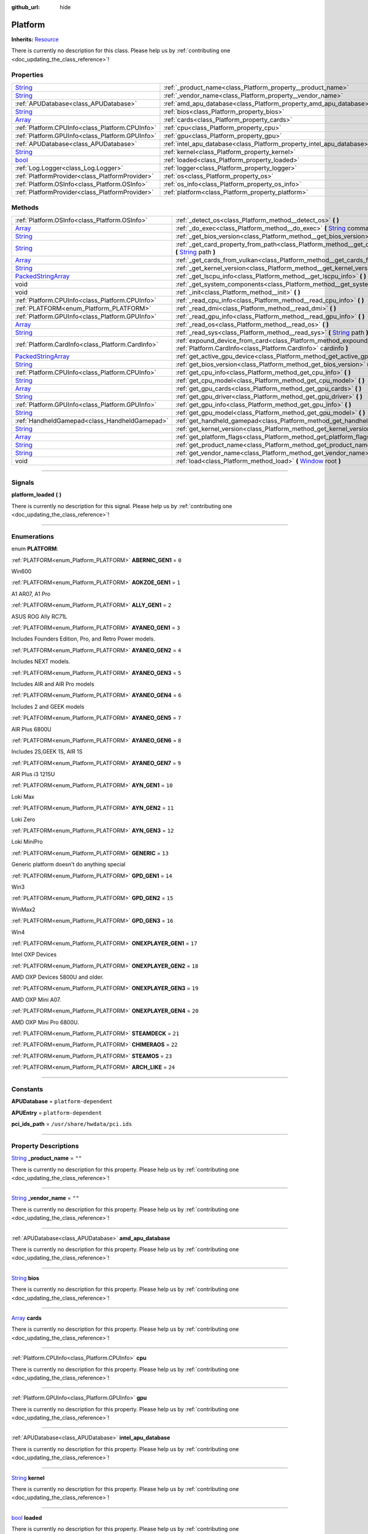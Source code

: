 :github_url: hide

.. DO NOT EDIT THIS FILE!!!
.. Generated automatically from Godot engine sources.
.. Generator: https://github.com/godotengine/godot/tree/master/doc/tools/make_rst.py.
.. XML source: https://github.com/godotengine/godot/tree/master/api/classes/Platform.xml.

.. _class_Platform:

Platform
========

**Inherits:** `Resource <https://docs.godotengine.org/en/stable/classes/class_resource.html>`_

.. container:: contribute

	There is currently no description for this class. Please help us by :ref:`contributing one <doc_updating_the_class_reference>`!

.. rst-class:: classref-reftable-group

Properties
----------

.. table::
   :widths: auto

   +------------------------------------------------------------------------------+-----------------------------------------------------------------------+--------+
   | `String <https://docs.godotengine.org/en/stable/classes/class_string.html>`_ | :ref:`_product_name<class_Platform_property__product_name>`           | ``""`` |
   +------------------------------------------------------------------------------+-----------------------------------------------------------------------+--------+
   | `String <https://docs.godotengine.org/en/stable/classes/class_string.html>`_ | :ref:`_vendor_name<class_Platform_property__vendor_name>`             | ``""`` |
   +------------------------------------------------------------------------------+-----------------------------------------------------------------------+--------+
   | :ref:`APUDatabase<class_APUDatabase>`                                        | :ref:`amd_apu_database<class_Platform_property_amd_apu_database>`     |        |
   +------------------------------------------------------------------------------+-----------------------------------------------------------------------+--------+
   | `String <https://docs.godotengine.org/en/stable/classes/class_string.html>`_ | :ref:`bios<class_Platform_property_bios>`                             |        |
   +------------------------------------------------------------------------------+-----------------------------------------------------------------------+--------+
   | `Array <https://docs.godotengine.org/en/stable/classes/class_array.html>`_   | :ref:`cards<class_Platform_property_cards>`                           |        |
   +------------------------------------------------------------------------------+-----------------------------------------------------------------------+--------+
   | :ref:`Platform.CPUInfo<class_Platform.CPUInfo>`                              | :ref:`cpu<class_Platform_property_cpu>`                               |        |
   +------------------------------------------------------------------------------+-----------------------------------------------------------------------+--------+
   | :ref:`Platform.GPUInfo<class_Platform.GPUInfo>`                              | :ref:`gpu<class_Platform_property_gpu>`                               |        |
   +------------------------------------------------------------------------------+-----------------------------------------------------------------------+--------+
   | :ref:`APUDatabase<class_APUDatabase>`                                        | :ref:`intel_apu_database<class_Platform_property_intel_apu_database>` |        |
   +------------------------------------------------------------------------------+-----------------------------------------------------------------------+--------+
   | `String <https://docs.godotengine.org/en/stable/classes/class_string.html>`_ | :ref:`kernel<class_Platform_property_kernel>`                         |        |
   +------------------------------------------------------------------------------+-----------------------------------------------------------------------+--------+
   | `bool <https://docs.godotengine.org/en/stable/classes/class_bool.html>`_     | :ref:`loaded<class_Platform_property_loaded>`                         |        |
   +------------------------------------------------------------------------------+-----------------------------------------------------------------------+--------+
   | :ref:`Log.Logger<class_Log.Logger>`                                          | :ref:`logger<class_Platform_property_logger>`                         |        |
   +------------------------------------------------------------------------------+-----------------------------------------------------------------------+--------+
   | :ref:`PlatformProvider<class_PlatformProvider>`                              | :ref:`os<class_Platform_property_os>`                                 |        |
   +------------------------------------------------------------------------------+-----------------------------------------------------------------------+--------+
   | :ref:`Platform.OSInfo<class_Platform.OSInfo>`                                | :ref:`os_info<class_Platform_property_os_info>`                       |        |
   +------------------------------------------------------------------------------+-----------------------------------------------------------------------+--------+
   | :ref:`PlatformProvider<class_PlatformProvider>`                              | :ref:`platform<class_Platform_property_platform>`                     |        |
   +------------------------------------------------------------------------------+-----------------------------------------------------------------------+--------+

.. rst-class:: classref-reftable-group

Methods
-------

.. table::
   :widths: auto

   +----------------------------------------------------------------------------------------------------+-----------------------------------------------------------------------------------------------------------------------------------------------------------------------------------------------------------------------------------+
   | :ref:`Platform.OSInfo<class_Platform.OSInfo>`                                                      | :ref:`_detect_os<class_Platform_method__detect_os>` **(** **)**                                                                                                                                                                   |
   +----------------------------------------------------------------------------------------------------+-----------------------------------------------------------------------------------------------------------------------------------------------------------------------------------------------------------------------------------+
   | `Array <https://docs.godotengine.org/en/stable/classes/class_array.html>`_                         | :ref:`_do_exec<class_Platform_method__do_exec>` **(** `String <https://docs.godotengine.org/en/stable/classes/class_string.html>`_ command, `Array <https://docs.godotengine.org/en/stable/classes/class_array.html>`_ args **)** |
   +----------------------------------------------------------------------------------------------------+-----------------------------------------------------------------------------------------------------------------------------------------------------------------------------------------------------------------------------------+
   | `String <https://docs.godotengine.org/en/stable/classes/class_string.html>`_                       | :ref:`_get_bios_version<class_Platform_method__get_bios_version>` **(** **)**                                                                                                                                                     |
   +----------------------------------------------------------------------------------------------------+-----------------------------------------------------------------------------------------------------------------------------------------------------------------------------------------------------------------------------------+
   | `String <https://docs.godotengine.org/en/stable/classes/class_string.html>`_                       | :ref:`_get_card_property_from_path<class_Platform_method__get_card_property_from_path>` **(** `String <https://docs.godotengine.org/en/stable/classes/class_string.html>`_ path **)**                                             |
   +----------------------------------------------------------------------------------------------------+-----------------------------------------------------------------------------------------------------------------------------------------------------------------------------------------------------------------------------------+
   | `Array <https://docs.godotengine.org/en/stable/classes/class_array.html>`_                         | :ref:`_get_cards_from_vulkan<class_Platform_method__get_cards_from_vulkan>` **(** **)**                                                                                                                                           |
   +----------------------------------------------------------------------------------------------------+-----------------------------------------------------------------------------------------------------------------------------------------------------------------------------------------------------------------------------------+
   | `String <https://docs.godotengine.org/en/stable/classes/class_string.html>`_                       | :ref:`_get_kernel_version<class_Platform_method__get_kernel_version>` **(** **)**                                                                                                                                                 |
   +----------------------------------------------------------------------------------------------------+-----------------------------------------------------------------------------------------------------------------------------------------------------------------------------------------------------------------------------------+
   | `PackedStringArray <https://docs.godotengine.org/en/stable/classes/class_packedstringarray.html>`_ | :ref:`_get_lscpu_info<class_Platform_method__get_lscpu_info>` **(** **)**                                                                                                                                                         |
   +----------------------------------------------------------------------------------------------------+-----------------------------------------------------------------------------------------------------------------------------------------------------------------------------------------------------------------------------------+
   | void                                                                                               | :ref:`_get_system_components<class_Platform_method__get_system_components>` **(** **)**                                                                                                                                           |
   +----------------------------------------------------------------------------------------------------+-----------------------------------------------------------------------------------------------------------------------------------------------------------------------------------------------------------------------------------+
   | void                                                                                               | :ref:`_init<class_Platform_method__init>` **(** **)**                                                                                                                                                                             |
   +----------------------------------------------------------------------------------------------------+-----------------------------------------------------------------------------------------------------------------------------------------------------------------------------------------------------------------------------------+
   | :ref:`Platform.CPUInfo<class_Platform.CPUInfo>`                                                    | :ref:`_read_cpu_info<class_Platform_method__read_cpu_info>` **(** **)**                                                                                                                                                           |
   +----------------------------------------------------------------------------------------------------+-----------------------------------------------------------------------------------------------------------------------------------------------------------------------------------------------------------------------------------+
   | :ref:`PLATFORM<enum_Platform_PLATFORM>`                                                            | :ref:`_read_dmi<class_Platform_method__read_dmi>` **(** **)**                                                                                                                                                                     |
   +----------------------------------------------------------------------------------------------------+-----------------------------------------------------------------------------------------------------------------------------------------------------------------------------------------------------------------------------------+
   | :ref:`Platform.GPUInfo<class_Platform.GPUInfo>`                                                    | :ref:`_read_gpu_info<class_Platform_method__read_gpu_info>` **(** **)**                                                                                                                                                           |
   +----------------------------------------------------------------------------------------------------+-----------------------------------------------------------------------------------------------------------------------------------------------------------------------------------------------------------------------------------+
   | `Array <https://docs.godotengine.org/en/stable/classes/class_array.html>`_                         | :ref:`_read_os<class_Platform_method__read_os>` **(** **)**                                                                                                                                                                       |
   +----------------------------------------------------------------------------------------------------+-----------------------------------------------------------------------------------------------------------------------------------------------------------------------------------------------------------------------------------+
   | `String <https://docs.godotengine.org/en/stable/classes/class_string.html>`_                       | :ref:`_read_sys<class_Platform_method__read_sys>` **(** `String <https://docs.godotengine.org/en/stable/classes/class_string.html>`_ path **)**                                                                                   |
   +----------------------------------------------------------------------------------------------------+-----------------------------------------------------------------------------------------------------------------------------------------------------------------------------------------------------------------------------------+
   | :ref:`Platform.CardInfo<class_Platform.CardInfo>`                                                  | :ref:`expound_device_from_card<class_Platform_method_expound_device_from_card>` **(** :ref:`Platform.CardInfo<class_Platform.CardInfo>` cardinfo **)**                                                                            |
   +----------------------------------------------------------------------------------------------------+-----------------------------------------------------------------------------------------------------------------------------------------------------------------------------------------------------------------------------------+
   | `PackedStringArray <https://docs.godotengine.org/en/stable/classes/class_packedstringarray.html>`_ | :ref:`get_active_gpu_device<class_Platform_method_get_active_gpu_device>` **(** **)**                                                                                                                                             |
   +----------------------------------------------------------------------------------------------------+-----------------------------------------------------------------------------------------------------------------------------------------------------------------------------------------------------------------------------------+
   | `String <https://docs.godotengine.org/en/stable/classes/class_string.html>`_                       | :ref:`get_bios_version<class_Platform_method_get_bios_version>` **(** **)**                                                                                                                                                       |
   +----------------------------------------------------------------------------------------------------+-----------------------------------------------------------------------------------------------------------------------------------------------------------------------------------------------------------------------------------+
   | :ref:`Platform.CPUInfo<class_Platform.CPUInfo>`                                                    | :ref:`get_cpu_info<class_Platform_method_get_cpu_info>` **(** **)**                                                                                                                                                               |
   +----------------------------------------------------------------------------------------------------+-----------------------------------------------------------------------------------------------------------------------------------------------------------------------------------------------------------------------------------+
   | `String <https://docs.godotengine.org/en/stable/classes/class_string.html>`_                       | :ref:`get_cpu_model<class_Platform_method_get_cpu_model>` **(** **)**                                                                                                                                                             |
   +----------------------------------------------------------------------------------------------------+-----------------------------------------------------------------------------------------------------------------------------------------------------------------------------------------------------------------------------------+
   | `Array <https://docs.godotengine.org/en/stable/classes/class_array.html>`_                         | :ref:`get_gpu_cards<class_Platform_method_get_gpu_cards>` **(** **)**                                                                                                                                                             |
   +----------------------------------------------------------------------------------------------------+-----------------------------------------------------------------------------------------------------------------------------------------------------------------------------------------------------------------------------------+
   | `String <https://docs.godotengine.org/en/stable/classes/class_string.html>`_                       | :ref:`get_gpu_driver<class_Platform_method_get_gpu_driver>` **(** **)**                                                                                                                                                           |
   +----------------------------------------------------------------------------------------------------+-----------------------------------------------------------------------------------------------------------------------------------------------------------------------------------------------------------------------------------+
   | :ref:`Platform.GPUInfo<class_Platform.GPUInfo>`                                                    | :ref:`get_gpu_info<class_Platform_method_get_gpu_info>` **(** **)**                                                                                                                                                               |
   +----------------------------------------------------------------------------------------------------+-----------------------------------------------------------------------------------------------------------------------------------------------------------------------------------------------------------------------------------+
   | `String <https://docs.godotengine.org/en/stable/classes/class_string.html>`_                       | :ref:`get_gpu_model<class_Platform_method_get_gpu_model>` **(** **)**                                                                                                                                                             |
   +----------------------------------------------------------------------------------------------------+-----------------------------------------------------------------------------------------------------------------------------------------------------------------------------------------------------------------------------------+
   | :ref:`HandheldGamepad<class_HandheldGamepad>`                                                      | :ref:`get_handheld_gamepad<class_Platform_method_get_handheld_gamepad>` **(** **)**                                                                                                                                               |
   +----------------------------------------------------------------------------------------------------+-----------------------------------------------------------------------------------------------------------------------------------------------------------------------------------------------------------------------------------+
   | `String <https://docs.godotengine.org/en/stable/classes/class_string.html>`_                       | :ref:`get_kernel_version<class_Platform_method_get_kernel_version>` **(** **)**                                                                                                                                                   |
   +----------------------------------------------------------------------------------------------------+-----------------------------------------------------------------------------------------------------------------------------------------------------------------------------------------------------------------------------------+
   | `Array <https://docs.godotengine.org/en/stable/classes/class_array.html>`_                         | :ref:`get_platform_flags<class_Platform_method_get_platform_flags>` **(** **)**                                                                                                                                                   |
   +----------------------------------------------------------------------------------------------------+-----------------------------------------------------------------------------------------------------------------------------------------------------------------------------------------------------------------------------------+
   | `String <https://docs.godotengine.org/en/stable/classes/class_string.html>`_                       | :ref:`get_product_name<class_Platform_method_get_product_name>` **(** **)**                                                                                                                                                       |
   +----------------------------------------------------------------------------------------------------+-----------------------------------------------------------------------------------------------------------------------------------------------------------------------------------------------------------------------------------+
   | `String <https://docs.godotengine.org/en/stable/classes/class_string.html>`_                       | :ref:`get_vendor_name<class_Platform_method_get_vendor_name>` **(** **)**                                                                                                                                                         |
   +----------------------------------------------------------------------------------------------------+-----------------------------------------------------------------------------------------------------------------------------------------------------------------------------------------------------------------------------------+
   | void                                                                                               | :ref:`load<class_Platform_method_load>` **(** `Window <https://docs.godotengine.org/en/stable/classes/class_window.html>`_ root **)**                                                                                             |
   +----------------------------------------------------------------------------------------------------+-----------------------------------------------------------------------------------------------------------------------------------------------------------------------------------------------------------------------------------+

.. rst-class:: classref-section-separator

----

.. rst-class:: classref-descriptions-group

Signals
-------

.. _class_Platform_signal_platform_loaded:

.. rst-class:: classref-signal

**platform_loaded** **(** **)**

.. container:: contribute

	There is currently no description for this signal. Please help us by :ref:`contributing one <doc_updating_the_class_reference>`!

.. rst-class:: classref-section-separator

----

.. rst-class:: classref-descriptions-group

Enumerations
------------

.. _enum_Platform_PLATFORM:

.. rst-class:: classref-enumeration

enum **PLATFORM**:

.. _class_Platform_constant_ABERNIC_GEN1:

.. rst-class:: classref-enumeration-constant

:ref:`PLATFORM<enum_Platform_PLATFORM>` **ABERNIC_GEN1** = ``0``

Win600

.. _class_Platform_constant_AOKZOE_GEN1:

.. rst-class:: classref-enumeration-constant

:ref:`PLATFORM<enum_Platform_PLATFORM>` **AOKZOE_GEN1** = ``1``

A1 AR07, A1 Pro

.. _class_Platform_constant_ALLY_GEN1:

.. rst-class:: classref-enumeration-constant

:ref:`PLATFORM<enum_Platform_PLATFORM>` **ALLY_GEN1** = ``2``

ASUS ROG Ally RC71L

.. _class_Platform_constant_AYANEO_GEN1:

.. rst-class:: classref-enumeration-constant

:ref:`PLATFORM<enum_Platform_PLATFORM>` **AYANEO_GEN1** = ``3``

Includes Founders Edition, Pro, and Retro Power models.

.. _class_Platform_constant_AYANEO_GEN2:

.. rst-class:: classref-enumeration-constant

:ref:`PLATFORM<enum_Platform_PLATFORM>` **AYANEO_GEN2** = ``4``

Includes NEXT models.

.. _class_Platform_constant_AYANEO_GEN3:

.. rst-class:: classref-enumeration-constant

:ref:`PLATFORM<enum_Platform_PLATFORM>` **AYANEO_GEN3** = ``5``

Includes AIR and AIR Pro models

.. _class_Platform_constant_AYANEO_GEN4:

.. rst-class:: classref-enumeration-constant

:ref:`PLATFORM<enum_Platform_PLATFORM>` **AYANEO_GEN4** = ``6``

Includes 2 and GEEK models

.. _class_Platform_constant_AYANEO_GEN5:

.. rst-class:: classref-enumeration-constant

:ref:`PLATFORM<enum_Platform_PLATFORM>` **AYANEO_GEN5** = ``7``

AIR Plus 6800U

.. _class_Platform_constant_AYANEO_GEN6:

.. rst-class:: classref-enumeration-constant

:ref:`PLATFORM<enum_Platform_PLATFORM>` **AYANEO_GEN6** = ``8``

Includes 2S,GEEK 1S, AIR 1S

.. _class_Platform_constant_AYANEO_GEN7:

.. rst-class:: classref-enumeration-constant

:ref:`PLATFORM<enum_Platform_PLATFORM>` **AYANEO_GEN7** = ``9``

AIR Plus i3 1215U

.. _class_Platform_constant_AYN_GEN1:

.. rst-class:: classref-enumeration-constant

:ref:`PLATFORM<enum_Platform_PLATFORM>` **AYN_GEN1** = ``10``

Loki Max

.. _class_Platform_constant_AYN_GEN2:

.. rst-class:: classref-enumeration-constant

:ref:`PLATFORM<enum_Platform_PLATFORM>` **AYN_GEN2** = ``11``

Loki Zero

.. _class_Platform_constant_AYN_GEN3:

.. rst-class:: classref-enumeration-constant

:ref:`PLATFORM<enum_Platform_PLATFORM>` **AYN_GEN3** = ``12``

Loki MiniPro

.. _class_Platform_constant_GENERIC:

.. rst-class:: classref-enumeration-constant

:ref:`PLATFORM<enum_Platform_PLATFORM>` **GENERIC** = ``13``

Generic platform doesn't do anything special

.. _class_Platform_constant_GPD_GEN1:

.. rst-class:: classref-enumeration-constant

:ref:`PLATFORM<enum_Platform_PLATFORM>` **GPD_GEN1** = ``14``

Win3

.. _class_Platform_constant_GPD_GEN2:

.. rst-class:: classref-enumeration-constant

:ref:`PLATFORM<enum_Platform_PLATFORM>` **GPD_GEN2** = ``15``

WinMax2

.. _class_Platform_constant_GPD_GEN3:

.. rst-class:: classref-enumeration-constant

:ref:`PLATFORM<enum_Platform_PLATFORM>` **GPD_GEN3** = ``16``

Win4

.. _class_Platform_constant_ONEXPLAYER_GEN1:

.. rst-class:: classref-enumeration-constant

:ref:`PLATFORM<enum_Platform_PLATFORM>` **ONEXPLAYER_GEN1** = ``17``

Intel OXP Devices

.. _class_Platform_constant_ONEXPLAYER_GEN2:

.. rst-class:: classref-enumeration-constant

:ref:`PLATFORM<enum_Platform_PLATFORM>` **ONEXPLAYER_GEN2** = ``18``

AMD OXP Devices 5800U and older.

.. _class_Platform_constant_ONEXPLAYER_GEN3:

.. rst-class:: classref-enumeration-constant

:ref:`PLATFORM<enum_Platform_PLATFORM>` **ONEXPLAYER_GEN3** = ``19``

AMD OXP Mini A07.

.. _class_Platform_constant_ONEXPLAYER_GEN4:

.. rst-class:: classref-enumeration-constant

:ref:`PLATFORM<enum_Platform_PLATFORM>` **ONEXPLAYER_GEN4** = ``20``

AMD OXP Mini Pro 6800U.

.. _class_Platform_constant_STEAMDECK:

.. rst-class:: classref-enumeration-constant

:ref:`PLATFORM<enum_Platform_PLATFORM>` **STEAMDECK** = ``21``



.. _class_Platform_constant_CHIMERAOS:

.. rst-class:: classref-enumeration-constant

:ref:`PLATFORM<enum_Platform_PLATFORM>` **CHIMERAOS** = ``22``



.. _class_Platform_constant_STEAMOS:

.. rst-class:: classref-enumeration-constant

:ref:`PLATFORM<enum_Platform_PLATFORM>` **STEAMOS** = ``23``



.. _class_Platform_constant_ARCH_LIKE:

.. rst-class:: classref-enumeration-constant

:ref:`PLATFORM<enum_Platform_PLATFORM>` **ARCH_LIKE** = ``24``



.. rst-class:: classref-section-separator

----

.. rst-class:: classref-descriptions-group

Constants
---------

.. _class_Platform_constant_APUDatabase:

.. rst-class:: classref-constant

**APUDatabase** = ``platform-dependent``



.. _class_Platform_constant_APUEntry:

.. rst-class:: classref-constant

**APUEntry** = ``platform-dependent``



.. _class_Platform_constant_pci_ids_path:

.. rst-class:: classref-constant

**pci_ids_path** = ``/usr/share/hwdata/pci.ids``



.. rst-class:: classref-section-separator

----

.. rst-class:: classref-descriptions-group

Property Descriptions
---------------------

.. _class_Platform_property__product_name:

.. rst-class:: classref-property

`String <https://docs.godotengine.org/en/stable/classes/class_string.html>`_ **_product_name** = ``""``

.. container:: contribute

	There is currently no description for this property. Please help us by :ref:`contributing one <doc_updating_the_class_reference>`!

.. rst-class:: classref-item-separator

----

.. _class_Platform_property__vendor_name:

.. rst-class:: classref-property

`String <https://docs.godotengine.org/en/stable/classes/class_string.html>`_ **_vendor_name** = ``""``

.. container:: contribute

	There is currently no description for this property. Please help us by :ref:`contributing one <doc_updating_the_class_reference>`!

.. rst-class:: classref-item-separator

----

.. _class_Platform_property_amd_apu_database:

.. rst-class:: classref-property

:ref:`APUDatabase<class_APUDatabase>` **amd_apu_database**

.. container:: contribute

	There is currently no description for this property. Please help us by :ref:`contributing one <doc_updating_the_class_reference>`!

.. rst-class:: classref-item-separator

----

.. _class_Platform_property_bios:

.. rst-class:: classref-property

`String <https://docs.godotengine.org/en/stable/classes/class_string.html>`_ **bios**

.. container:: contribute

	There is currently no description for this property. Please help us by :ref:`contributing one <doc_updating_the_class_reference>`!

.. rst-class:: classref-item-separator

----

.. _class_Platform_property_cards:

.. rst-class:: classref-property

`Array <https://docs.godotengine.org/en/stable/classes/class_array.html>`_ **cards**

.. container:: contribute

	There is currently no description for this property. Please help us by :ref:`contributing one <doc_updating_the_class_reference>`!

.. rst-class:: classref-item-separator

----

.. _class_Platform_property_cpu:

.. rst-class:: classref-property

:ref:`Platform.CPUInfo<class_Platform.CPUInfo>` **cpu**

.. container:: contribute

	There is currently no description for this property. Please help us by :ref:`contributing one <doc_updating_the_class_reference>`!

.. rst-class:: classref-item-separator

----

.. _class_Platform_property_gpu:

.. rst-class:: classref-property

:ref:`Platform.GPUInfo<class_Platform.GPUInfo>` **gpu**

.. container:: contribute

	There is currently no description for this property. Please help us by :ref:`contributing one <doc_updating_the_class_reference>`!

.. rst-class:: classref-item-separator

----

.. _class_Platform_property_intel_apu_database:

.. rst-class:: classref-property

:ref:`APUDatabase<class_APUDatabase>` **intel_apu_database**

.. container:: contribute

	There is currently no description for this property. Please help us by :ref:`contributing one <doc_updating_the_class_reference>`!

.. rst-class:: classref-item-separator

----

.. _class_Platform_property_kernel:

.. rst-class:: classref-property

`String <https://docs.godotengine.org/en/stable/classes/class_string.html>`_ **kernel**

.. container:: contribute

	There is currently no description for this property. Please help us by :ref:`contributing one <doc_updating_the_class_reference>`!

.. rst-class:: classref-item-separator

----

.. _class_Platform_property_loaded:

.. rst-class:: classref-property

`bool <https://docs.godotengine.org/en/stable/classes/class_bool.html>`_ **loaded**

.. container:: contribute

	There is currently no description for this property. Please help us by :ref:`contributing one <doc_updating_the_class_reference>`!

.. rst-class:: classref-item-separator

----

.. _class_Platform_property_logger:

.. rst-class:: classref-property

:ref:`Log.Logger<class_Log.Logger>` **logger**

.. container:: contribute

	There is currently no description for this property. Please help us by :ref:`contributing one <doc_updating_the_class_reference>`!

.. rst-class:: classref-item-separator

----

.. _class_Platform_property_os:

.. rst-class:: classref-property

:ref:`PlatformProvider<class_PlatformProvider>` **os**

The OS platform provider detected

.. rst-class:: classref-item-separator

----

.. _class_Platform_property_os_info:

.. rst-class:: classref-property

:ref:`Platform.OSInfo<class_Platform.OSInfo>` **os_info**

Detected Operating System information

.. rst-class:: classref-item-separator

----

.. _class_Platform_property_platform:

.. rst-class:: classref-property

:ref:`PlatformProvider<class_PlatformProvider>` **platform**

The hardware platform provider detected

.. rst-class:: classref-section-separator

----

.. rst-class:: classref-descriptions-group

Method Descriptions
-------------------

.. _class_Platform_method__detect_os:

.. rst-class:: classref-method

:ref:`Platform.OSInfo<class_Platform.OSInfo>` **_detect_os** **(** **)**

Detect the currently running OS

.. rst-class:: classref-item-separator

----

.. _class_Platform_method__do_exec:

.. rst-class:: classref-method

`Array <https://docs.godotengine.org/en/stable/classes/class_array.html>`_ **_do_exec** **(** `String <https://docs.godotengine.org/en/stable/classes/class_string.html>`_ command, `Array <https://docs.godotengine.org/en/stable/classes/class_array.html>`_ args **)**

returns result of OS.Execute in a reliable data structure

.. rst-class:: classref-item-separator

----

.. _class_Platform_method__get_bios_version:

.. rst-class:: classref-method

`String <https://docs.godotengine.org/en/stable/classes/class_string.html>`_ **_get_bios_version** **(** **)**

Queries /sys/class for BIOS information

.. rst-class:: classref-item-separator

----

.. _class_Platform_method__get_card_property_from_path:

.. rst-class:: classref-method

`String <https://docs.godotengine.org/en/stable/classes/class_string.html>`_ **_get_card_property_from_path** **(** `String <https://docs.godotengine.org/en/stable/classes/class_string.html>`_ path **)**

Helper function that simplifies reading id values from a given path.

.. rst-class:: classref-item-separator

----

.. _class_Platform_method__get_cards_from_vulkan:

.. rst-class:: classref-method

`Array <https://docs.godotengine.org/en/stable/classes/class_array.html>`_ **_get_cards_from_vulkan** **(** **)**

Returns a an array of PackedStringArray's that each represent a sing GPU identified in vulkaninfo.

.. rst-class:: classref-item-separator

----

.. _class_Platform_method__get_kernel_version:

.. rst-class:: classref-method

`String <https://docs.godotengine.org/en/stable/classes/class_string.html>`_ **_get_kernel_version** **(** **)**

Run uname and return the data from it.

.. rst-class:: classref-item-separator

----

.. _class_Platform_method__get_lscpu_info:

.. rst-class:: classref-method

`PackedStringArray <https://docs.godotengine.org/en/stable/classes/class_packedstringarray.html>`_ **_get_lscpu_info** **(** **)**

Provides info on the GPU vendor, model, and capabilities.

.. rst-class:: classref-item-separator

----

.. _class_Platform_method__get_system_components:

.. rst-class:: classref-method

void **_get_system_components** **(** **)**

Reads the hardware.

.. rst-class:: classref-item-separator

----

.. _class_Platform_method__init:

.. rst-class:: classref-method

void **_init** **(** **)**

.. container:: contribute

	There is currently no description for this method. Please help us by :ref:`contributing one <doc_updating_the_class_reference>`!

.. rst-class:: classref-item-separator

----

.. _class_Platform_method__read_cpu_info:

.. rst-class:: classref-method

:ref:`Platform.CPUInfo<class_Platform.CPUInfo>` **_read_cpu_info** **(** **)**

Provides info on the CPU vendor, model, and capabilities.

.. rst-class:: classref-item-separator

----

.. _class_Platform_method__read_dmi:

.. rst-class:: classref-method

:ref:`PLATFORM<enum_Platform_PLATFORM>` **_read_dmi** **(** **)**

.. container:: contribute

	There is currently no description for this method. Please help us by :ref:`contributing one <doc_updating_the_class_reference>`!

.. rst-class:: classref-item-separator

----

.. _class_Platform_method__read_gpu_info:

.. rst-class:: classref-method

:ref:`Platform.GPUInfo<class_Platform.GPUInfo>` **_read_gpu_info** **(** **)**

Reads system files and tools to fill out the GPUInfo

.. rst-class:: classref-item-separator

----

.. _class_Platform_method__read_os:

.. rst-class:: classref-method

`Array <https://docs.godotengine.org/en/stable/classes/class_array.html>`_ **_read_os** **(** **)**

.. container:: contribute

	There is currently no description for this method. Please help us by :ref:`contributing one <doc_updating_the_class_reference>`!

.. rst-class:: classref-item-separator

----

.. _class_Platform_method__read_sys:

.. rst-class:: classref-method

`String <https://docs.godotengine.org/en/stable/classes/class_string.html>`_ **_read_sys** **(** `String <https://docs.godotengine.org/en/stable/classes/class_string.html>`_ path **)**

Used to read values from sysfs

.. rst-class:: classref-item-separator

----

.. _class_Platform_method_expound_device_from_card:

.. rst-class:: classref-method

:ref:`Platform.CardInfo<class_Platform.CardInfo>` **expound_device_from_card** **(** :ref:`Platform.CardInfo<class_Platform.CardInfo>` cardinfo **)**

Updates a given CardInfo with the Vendor, Device, and Subdevice Names as defined in /usr/share/hwdata/pci.ids byt matching the id values derived from /sys/class/drm/cardX/device/<property>. The properties used are vendor, device, subsystem_vendor, and subsystem_device.

.. rst-class:: classref-item-separator

----

.. _class_Platform_method_get_active_gpu_device:

.. rst-class:: classref-method

`PackedStringArray <https://docs.godotengine.org/en/stable/classes/class_packedstringarray.html>`_ **get_active_gpu_device** **(** **)**

Returns the string of the currently active GPU

.. rst-class:: classref-item-separator

----

.. _class_Platform_method_get_bios_version:

.. rst-class:: classref-method

`String <https://docs.godotengine.org/en/stable/classes/class_string.html>`_ **get_bios_version** **(** **)**

.. container:: contribute

	There is currently no description for this method. Please help us by :ref:`contributing one <doc_updating_the_class_reference>`!

.. rst-class:: classref-item-separator

----

.. _class_Platform_method_get_cpu_info:

.. rst-class:: classref-method

:ref:`Platform.CPUInfo<class_Platform.CPUInfo>` **get_cpu_info** **(** **)**

Returns the CPUInfo

.. rst-class:: classref-item-separator

----

.. _class_Platform_method_get_cpu_model:

.. rst-class:: classref-method

`String <https://docs.godotengine.org/en/stable/classes/class_string.html>`_ **get_cpu_model** **(** **)**

Returns the CPU Model Name

.. rst-class:: classref-item-separator

----

.. _class_Platform_method_get_gpu_cards:

.. rst-class:: classref-method

`Array <https://docs.godotengine.org/en/stable/classes/class_array.html>`_ **get_gpu_cards** **(** **)**

Returns an array of CardInfo resources derived from /sys/class/drm

.. rst-class:: classref-item-separator

----

.. _class_Platform_method_get_gpu_driver:

.. rst-class:: classref-method

`String <https://docs.godotengine.org/en/stable/classes/class_string.html>`_ **get_gpu_driver** **(** **)**

Returns the GPU Driver

.. rst-class:: classref-item-separator

----

.. _class_Platform_method_get_gpu_info:

.. rst-class:: classref-method

:ref:`Platform.GPUInfo<class_Platform.GPUInfo>` **get_gpu_info** **(** **)**

Returns the GPUInfo

.. rst-class:: classref-item-separator

----

.. _class_Platform_method_get_gpu_model:

.. rst-class:: classref-method

`String <https://docs.godotengine.org/en/stable/classes/class_string.html>`_ **get_gpu_model** **(** **)**

Returns the GPU Model Name

.. rst-class:: classref-item-separator

----

.. _class_Platform_method_get_handheld_gamepad:

.. rst-class:: classref-method

:ref:`HandheldGamepad<class_HandheldGamepad>` **get_handheld_gamepad** **(** **)**

Returns the handheld gamepad for the detected platform

.. rst-class:: classref-item-separator

----

.. _class_Platform_method_get_kernel_version:

.. rst-class:: classref-method

`String <https://docs.godotengine.org/en/stable/classes/class_string.html>`_ **get_kernel_version** **(** **)**

Returns the kernel version

.. rst-class:: classref-item-separator

----

.. _class_Platform_method_get_platform_flags:

.. rst-class:: classref-method

`Array <https://docs.godotengine.org/en/stable/classes/class_array.html>`_ **get_platform_flags** **(** **)**

Returns all detected platform flags

.. rst-class:: classref-item-separator

----

.. _class_Platform_method_get_product_name:

.. rst-class:: classref-method

`String <https://docs.godotengine.org/en/stable/classes/class_string.html>`_ **get_product_name** **(** **)**

Returns the hardware product name

.. rst-class:: classref-item-separator

----

.. _class_Platform_method_get_vendor_name:

.. rst-class:: classref-method

`String <https://docs.godotengine.org/en/stable/classes/class_string.html>`_ **get_vendor_name** **(** **)**

Returns the hardware vendor name

.. rst-class:: classref-item-separator

----

.. _class_Platform_method_load:

.. rst-class:: classref-method

void **load** **(** `Window <https://docs.godotengine.org/en/stable/classes/class_window.html>`_ root **)**

Loads the detected platforms. This should be called once when OpenGamepadUI first starts. It takes the root window to give platform providers the opportinity to modify the scene tree.

.. |virtual| replace:: :abbr:`virtual (This method should typically be overridden by the user to have any effect.)`
.. |const| replace:: :abbr:`const (This method has no side effects. It doesn't modify any of the instance's member variables.)`
.. |vararg| replace:: :abbr:`vararg (This method accepts any number of arguments after the ones described here.)`
.. |constructor| replace:: :abbr:`constructor (This method is used to construct a type.)`
.. |static| replace:: :abbr:`static (This method doesn't need an instance to be called, so it can be called directly using the class name.)`
.. |operator| replace:: :abbr:`operator (This method describes a valid operator to use with this type as left-hand operand.)`
.. |bitfield| replace:: :abbr:`BitField (This value is an integer composed as a bitmask of the following flags.)`
